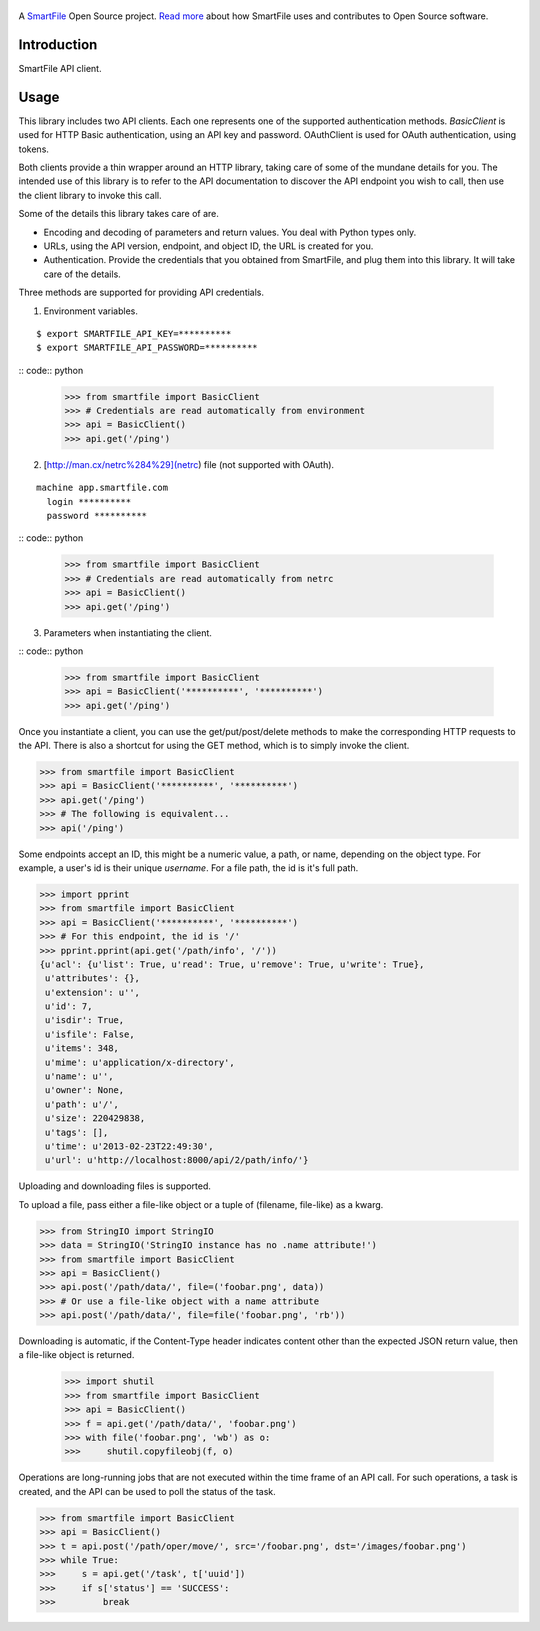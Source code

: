.. figure:: https://travis-ci.org/smartfile/client-python.png
   :alt: Travis CI Status
   :target: https://travis-ci.org/smartfile/client-python

A `SmartFile`_ Open Source project. `Read more`_ about how SmartFile
uses and contributes to Open Source software.

.. figure:: http://www.smartfile.com/images/logo.jpg
   :alt: SmartFile

Introduction
------------

SmartFile API client.

Usage
-----

This library includes two API clients. Each one represents one of the supported
authentication methods. `BasicClient` is used for HTTP Basic authentication,
using an API key and password. OAuthClient is used for OAuth authentication,
using tokens.

Both clients provide a thin wrapper around an HTTP library, taking care of some
of the mundane details for you. The intended use of this library is to refer to
the API documentation to discover the API endpoint you wish to call, then use
the client library to invoke this call.

Some of the details this library takes care of are.

* Encoding and decoding of parameters and return values. You deal with Python
  types only.
* URLs, using the API version, endpoint, and object ID, the URL is created for
  you.
* Authentication. Provide the credentials that you obtained from SmartFile,
  and plug them into this library. It will take care of the details.

Three methods are supported for providing API credentials.

1. Environment variables.

::

    $ export SMARTFILE_API_KEY=**********
    $ export SMARTFILE_API_PASSWORD=**********


:: code:: python

    >>> from smartfile import BasicClient
    >>> # Credentials are read automatically from environment
    >>> api = BasicClient()
    >>> api.get('/ping')

2. [http://man.cx/netrc%284%29](netrc) file (not supported with OAuth).

::

    machine app.smartfile.com
      login **********
      password **********

:: code:: python

    >>> from smartfile import BasicClient
    >>> # Credentials are read automatically from netrc
    >>> api = BasicClient()
    >>> api.get('/ping')

3. Parameters when instantiating the client.

:: code:: python

    >>> from smartfile import BasicClient
    >>> api = BasicClient('**********', '**********')
    >>> api.get('/ping')

Once you instantiate a client, you can use the get/put/post/delete methods
to make the corresponding HTTP requests to the API. There is also a shortcut
for using the GET method, which is to simply invoke the client.

.. code:: python

    >>> from smartfile import BasicClient
    >>> api = BasicClient('**********', '**********')
    >>> api.get('/ping')
    >>> # The following is equivalent...
    >>> api('/ping')

Some endpoints accept an ID, this might be a numeric value, a path, or name,
depending on the object type. For example, a user's id is their unique
`username`. For a file path, the id is it's full path.

.. code:: python

    >>> import pprint
    >>> from smartfile import BasicClient
    >>> api = BasicClient('**********', '**********')
    >>> # For this endpoint, the id is '/'
    >>> pprint.pprint(api.get('/path/info', '/'))
    {u'acl': {u'list': True, u'read': True, u'remove': True, u'write': True},
     u'attributes': {},
     u'extension': u'',
     u'id': 7,
     u'isdir': True,
     u'isfile': False,
     u'items': 348,
     u'mime': u'application/x-directory',
     u'name': u'',
     u'owner': None,
     u'path': u'/',
     u'size': 220429838,
     u'tags': [],
     u'time': u'2013-02-23T22:49:30',
     u'url': u'http://localhost:8000/api/2/path/info/'}

Uploading and downloading files is supported.

To upload a file, pass either a file-like object or a tuple of (filename,
file-like) as a kwarg.

.. code:: python

    >>> from StringIO import StringIO
    >>> data = StringIO('StringIO instance has no .name attribute!')
    >>> from smartfile import BasicClient
    >>> api = BasicClient()
    >>> api.post('/path/data/', file=('foobar.png', data))
    >>> # Or use a file-like object with a name attribute
    >>> api.post('/path/data/', file=file('foobar.png', 'rb'))

Downloading is automatic, if the Content-Type header indicates content other
than the expected JSON return value, then a file-like object is returned.

    >>> import shutil
    >>> from smartfile import BasicClient
    >>> api = BasicClient()
    >>> f = api.get('/path/data/', 'foobar.png')
    >>> with file('foobar.png', 'wb') as o:
    >>>     shutil.copyfileobj(f, o)

Operations are long-running jobs that are not executed within the time frame
of an API call. For such operations, a task is created, and the API can be used
to poll the status of the task.

.. code:: python

    >>> from smartfile import BasicClient
    >>> api = BasicClient()
    >>> t = api.post('/path/oper/move/', src='/foobar.png', dst='/images/foobar.png')
    >>> while True:
    >>>     s = api.get('/task', t['uuid'])
    >>>     if s['status'] == 'SUCCESS':
    >>>         break

.. _SmartFile: http://www.smartfile.com/
.. _Read more: http://www.smartfile.com/open-source.html

